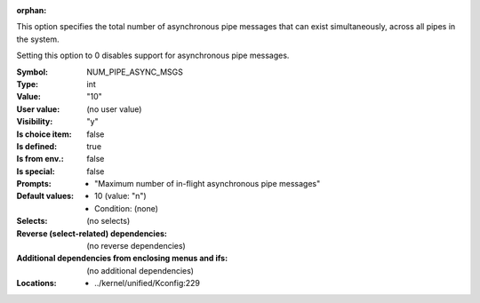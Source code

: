 :orphan:

.. title:: NUM_PIPE_ASYNC_MSGS

.. option:: CONFIG_NUM_PIPE_ASYNC_MSGS:
.. _CONFIG_NUM_PIPE_ASYNC_MSGS:

This option specifies the total number of asynchronous pipe
messages that can exist simultaneously, across all pipes in
the system.

Setting this option to 0 disables support for asynchronous
pipe messages.



:Symbol:           NUM_PIPE_ASYNC_MSGS
:Type:             int
:Value:            "10"
:User value:       (no user value)
:Visibility:       "y"
:Is choice item:   false
:Is defined:       true
:Is from env.:     false
:Is special:       false
:Prompts:

 *  "Maximum number of in-flight asynchronous pipe messages"
:Default values:

 *  10 (value: "n")
 *   Condition: (none)
:Selects:
 (no selects)
:Reverse (select-related) dependencies:
 (no reverse dependencies)
:Additional dependencies from enclosing menus and ifs:
 (no additional dependencies)
:Locations:
 * ../kernel/unified/Kconfig:229